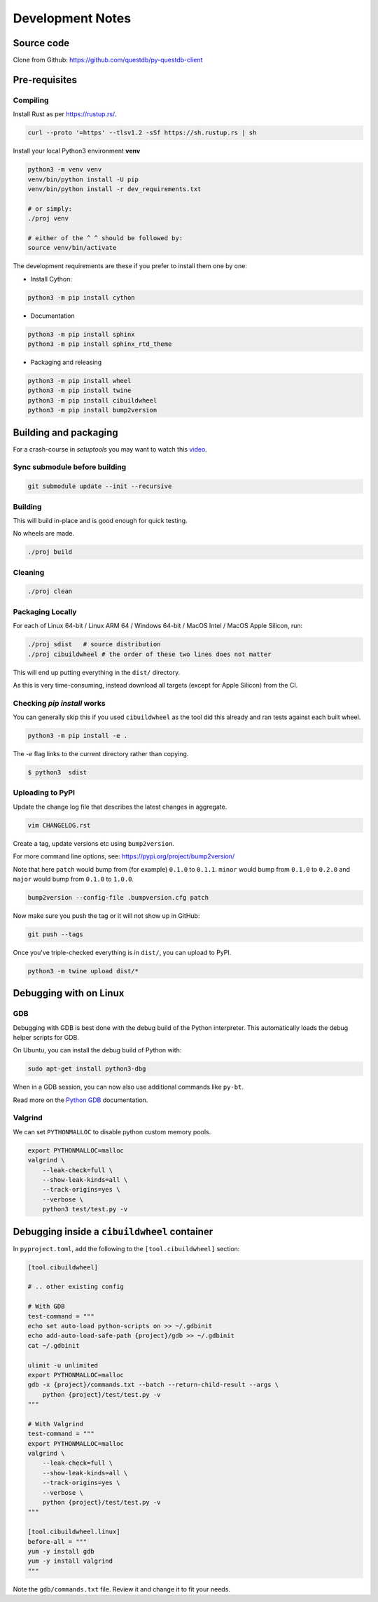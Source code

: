 =================
Development Notes
=================

Source code
===========

Clone from Github: https://github.com/questdb/py-questdb-client

Pre-requisites
==============

Compiling
---------

Install Rust as per https://rustup.rs/.

.. code-block:: bash

    curl --proto '=https' --tlsv1.2 -sSf https://sh.rustup.rs | sh

Install your local Python3 environment **venv**

.. code-block:: bash

    python3 -m venv venv
    venv/bin/python install -U pip
    venv/bin/python install -r dev_requirements.txt

    # or simply:
    ./proj venv

    # either of the ^ ^ should be followed by:
    source venv/bin/activate

The development requirements are these if you prefer to install them one by one:

- Install Cython:

.. code-block:: bash

    python3 -m pip install cython

- Documentation

.. code-block:: bash

    python3 -m pip install sphinx
    python3 -m pip install sphinx_rtd_theme

- Packaging and releasing

.. code-block:: bash

    python3 -m pip install wheel
    python3 -m pip install twine
    python3 -m pip install cibuildwheel
    python3 -m pip install bump2version


Building and packaging
======================

For a crash-course in `setuptools` you may want to watch this `video
<https://www.youtube.com/watch?v=GIF3LaRqgXo&ab_channel=CodingTech>`_.

Sync submodule before building
------------------------------

.. code-block:: bash

    git submodule update --init --recursive

Building
--------

This will build in-place and is good enough for quick testing.

No wheels are made.

.. code-block:: bash

    ./proj build


Cleaning
--------

.. code-block:: bash

    ./proj clean


Packaging Locally
-----------------

For each of Linux 64-bit / Linux ARM 64 / Windows 64-bit / MacOS Intel /
MacOS Apple Silicon, run:

.. code-block:: bash

    ./proj sdist   # source distribution
    ./proj cibuildwheel # the order of these two lines does not matter

This will end up putting everything in the ``dist/`` directory.

As this is very time-consuming, instead download all targets
(except for Apple Silicon) from the CI.


Checking `pip install` works
----------------------------

You can generally skip this if you used ``cibuildwheel`` as the tool did this
already and ran tests against each built wheel.

.. code-block:: bash

    python3 -m pip install -e .

The `-e` flag links to the current directory rather than copying.

.. code-block:: bash

    $ python3  sdist


Uploading to PyPI
-----------------

Update the change log file that describes the latest changes in aggregate.

.. code-block:: bash

    vim CHANGELOG.rst


Create a tag, update versions etc using ``bump2version``.

For more command line options, see: https://pypi.org/project/bump2version/

Note that here ``patch`` would bump from (for example) ``0.1.0`` to
``0.1.1``. ``minor`` would bump from ``0.1.0`` to ``0.2.0`` and ``major``
would bump from ``0.1.0`` to ``1.0.0``.

.. code-block:: bash

    bump2version --config-file .bumpversion.cfg patch


Now make sure you push the tag or it will not show up in GitHub:

.. code-block:: bash

    git push --tags


Once you've triple-checked everything is in ``dist/``, you can upload to PyPI.

.. code-block:: bash

    python3 -m twine upload dist/*


Debugging with on Linux
=======================

GDB
---

Debugging with GDB is best done with the debug build of the Python interpreter.
This automatically loads the debug helper scripts for GDB.

On Ubuntu, you can install the debug build of Python with:

.. code-block:: bash

    sudo apt-get install python3-dbg

When in a GDB session, you can now also use additional commands like ``py-bt``.

Read more on the `Python GDB 
<https://devguide.python.org/advanced-tools/gdb/index.html>`_ documentation.


Valgrind
--------

We can set ``PYTHONMALLOC`` to disable python custom memory pools.

.. code-block:: bash

    export PYTHONMALLOC=malloc
    valgrind \
        --leak-check=full \
        --show-leak-kinds=all \
        --track-origins=yes \
        --verbose \
        python3 test/test.py -v


Debugging inside a ``cibuildwheel`` container
=============================================

In ``pyproject.toml``, add the following to the ``[tool.cibuildwheel]`` section:

.. code-block:: toml

    [tool.cibuildwheel]

    # .. other existing config

    # With GDB
    test-command = """
    echo set auto-load python-scripts on >> ~/.gdbinit
    echo add-auto-load-safe-path {project}/gdb >> ~/.gdbinit
    cat ~/.gdbinit

    ulimit -u unlimited
    export PYTHONMALLOC=malloc
    gdb -x {project}/commands.txt --batch --return-child-result --args \
        python {project}/test/test.py -v
    """

    # With Valgrind
    test-command = """
    export PYTHONMALLOC=malloc
    valgrind \
        --leak-check=full \
        --show-leak-kinds=all \
        --track-origins=yes \
        --verbose \
        python {project}/test/test.py -v
    """

    [tool.cibuildwheel.linux]
    before-all = """
    yum -y install gdb
    yum -y install valgrind
    """

Note the ``gdb/commands.txt`` file. Review it and change it to fit your needs.
